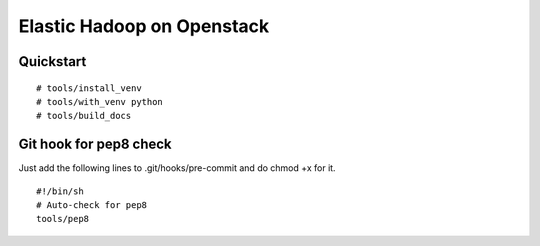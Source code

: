 Elastic Hadoop on Openstack
===========================

Quickstart
----------
::

    # tools/install_venv
    # tools/with_venv python
    # tools/build_docs


Git hook for pep8 check
-----------------------
Just add the following lines to .git/hooks/pre-commit and do chmod +x for it.
::
    #!/bin/sh
    # Auto-check for pep8
    tools/pep8
